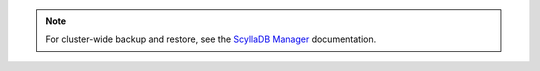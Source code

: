 
.. note::

   For cluster-wide backup and restore, see the `ScyllaDB Manager <https://manager.docs.scylladb.com/stable/restore/>`_ documentation.
